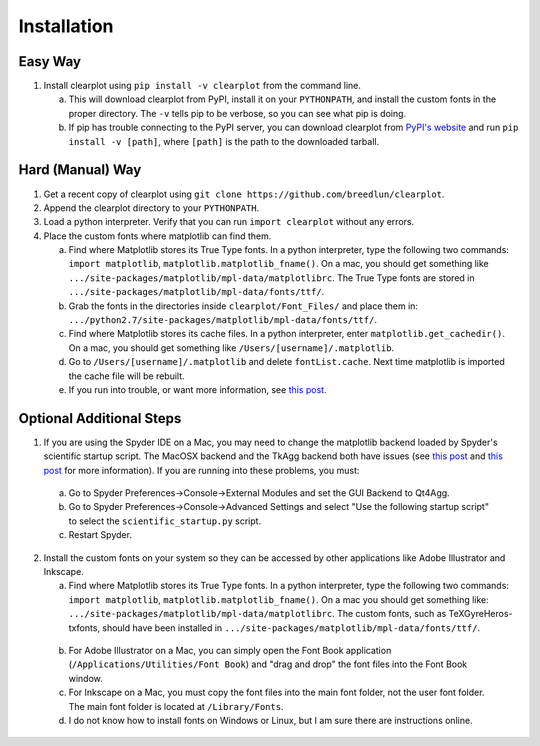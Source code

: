 Installation
============

Easy Way
--------

1.  Install clearplot using ``pip install -v clearplot`` from the command line.  

    a.  This will download clearplot from PyPI, install it on your ``PYTHONPATH``, and install the custom fonts in the proper directory.  The ``-v`` tells pip to be verbose, so you can see what pip is doing.
    
    b.  If pip has trouble connecting to the PyPI server, you can download clearplot from `PyPI's website <https://pypi.python.org/pypi/clearplot>`__ and run ``pip install -v [path]``, where ``[path]`` is the path to the downloaded tarball.   

Hard (Manual) Way
-----------------

1.	Get a recent copy of clearplot using ``git clone https://github.com/breedlun/clearplot``.

2.  Append the clearplot directory to your ``PYTHONPATH``.

3.	Load a python interpreter.  Verify that you can run ``import clearplot`` without any errors.

4.  Place the custom fonts where matplotlib can find them.

    a.  Find where Matplotlib stores its True Type fonts.  In a python interpreter, type the following two commands: ``import matplotlib``, ``matplotlib.matplotlib_fname()``.  On a mac, you should get something like ``.../site-packages/matplotlib/mpl-data/matplotlibrc``.  The True Type fonts are stored in ``.../site-packages/matplotlib/mpl-data/fonts/ttf/``.
    
    b.  Grab the fonts in the directories inside ``clearplot/Font_Files/`` and place them in: ``.../python2.7/site-packages/matplotlib/mpl-data/fonts/ttf/``.
    
    c.  Find where Matplotlib stores its cache files.  In a python interpreter, enter ``matplotlib.get_cachedir()``.  On a mac, you should get something like ``/Users/[username]/.matplotlib``.
    
    d.  Go to ``/Users/[username]/.matplotlib`` and delete ``fontList.cache``.  Next time matplotlib is imported the cache file will be rebuilt.
    
    e.  If you run into trouble, or want more information, see `this post <http://blog.olgabotvinnik.com/post/35807476900/how-to-set-helvetica-as-the-default-sans-serif-font-in>`__.

Optional Additional Steps
-------------------------

1.	If you are using the Spyder IDE on a Mac, you may need to change the matplotlib backend loaded by Spyder's scientific startup script.  The MacOSX backend and the TkAgg backend both have issues (see `this post <http://stackoverflow.com/questions/20025077/how-do-i-display-a-matplotlib-figure-window-on-top-of-all-other-windows-in-spyde>`__ and `this post <https://github.com/spyder-ide/spyder/issues/1651>`__ for more information).  If you are running into these problems, you must:

    a. Go to Spyder Preferences->Console->External Modules and set the GUI Backend to Qt4Agg.
    
    b. Go to Spyder Preferences->Console->Advanced Settings and select "Use the following startup script" to select the ``scientific_startup.py`` script. 
    
    c. Restart Spyder.  

2.	Install the custom fonts on your system so they can be accessed by other applications like Adobe Illustrator and Inkscape.
	
	a.  Find where Matplotlib stores its True Type fonts.  In a python interpreter, type the following two commands: ``import matplotlib``, ``matplotlib.matplotlib_fname()``.  On a mac you should get something like: ``.../site-packages/matplotlib/mpl-data/matplotlibrc``.  The custom fonts, such as TeXGyreHeros-txfonts, should have been installed in ``.../site-packages/matplotlib/mpl-data/fonts/ttf/``.
    
    b.  For Adobe Illustrator on a Mac, you can simply open the Font Book application (``/Applications/Utilities/Font Book``) and "drag and drop" the font files into the Font Book window.
    
    c.  For Inkscape on a Mac, you must copy the font files into the main font folder, not the user font folder.  The main font folder is located at ``/Library/Fonts``.
    
    d.  I do not know how to install fonts on Windows or Linux, but I am sure there are instructions online.
